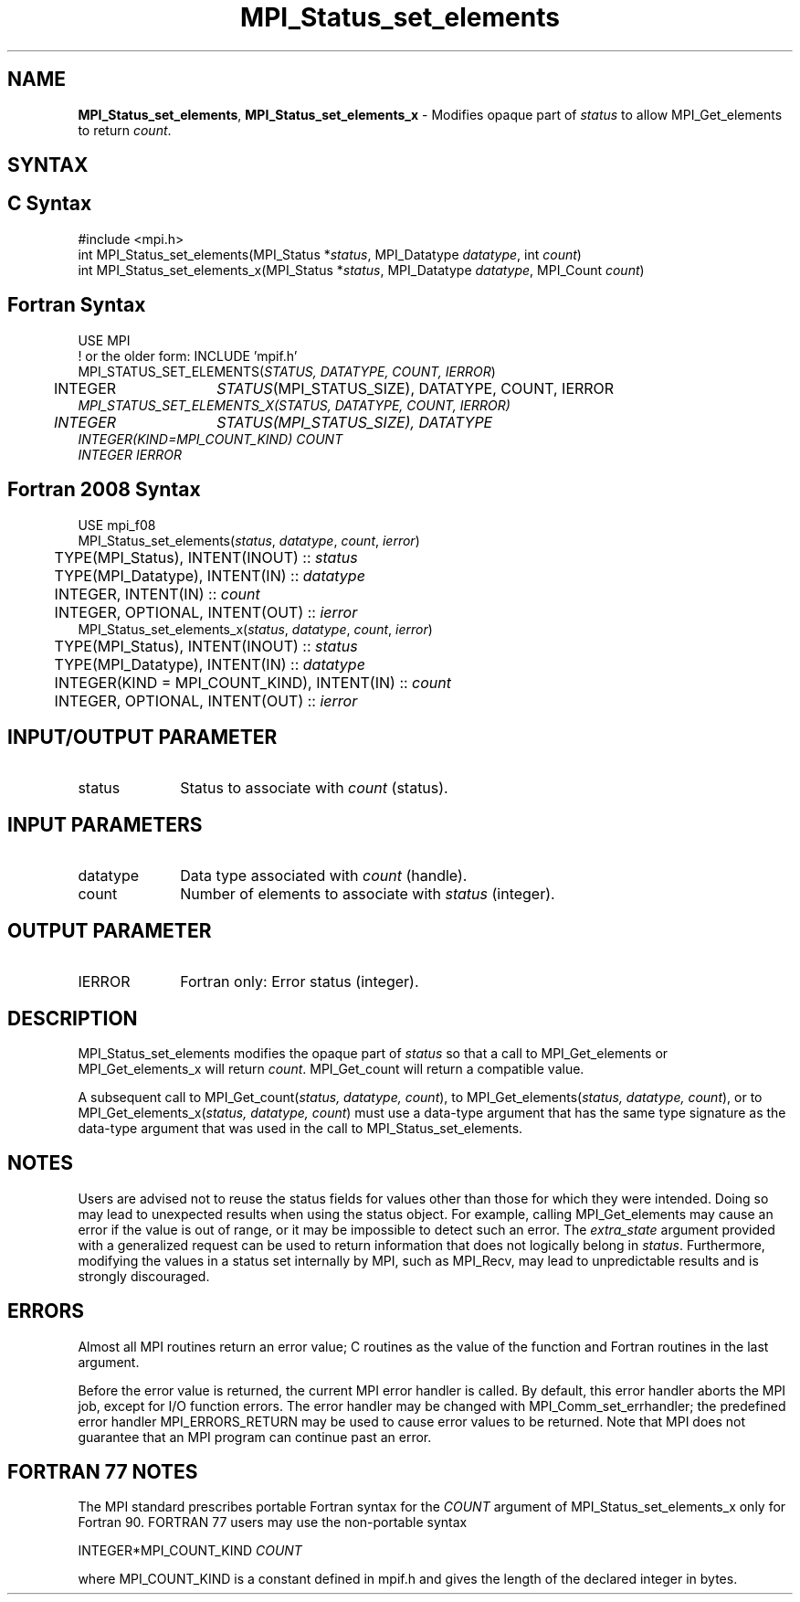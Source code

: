 .\" -*- nroff -*-
.\" Copyright 2013 Los Alamos National Security, LLC. All rights reserved.
.\" Copyright 2010 Cisco Systems, Inc.  All rights reserved.
.\" Copyright 2006-2008 Sun Microsystems, Inc.
.\" Copyright (c) 1996 Thinking Machines
.\" Copyright (c) 2020      Google, LLC. All rights reserved.
.\" $COPYRIGHT$
.TH MPI_Status_set_elements 3 "Sep 30, 2021" "5.0.0rc1" "Open MPI"
.SH NAME
\fBMPI_Status_set_elements\fP, \fBMPI_Status_set_elements_x\fP \- Modifies opaque part of \fIstatus\fP to allow MPI_Get_elements to return \fIcount\fP.

.SH SYNTAX
.ft R
.SH C Syntax
.nf
#include <mpi.h>
int MPI_Status_set_elements(MPI_Status *\fIstatus\fP, MPI_Datatype \fIdatatype\fP, int \fIcount\fP)
int MPI_Status_set_elements_x(MPI_Status *\fIstatus\fP, MPI_Datatype \fIdatatype\fP, MPI_Count \fIcount\fP)

.fi
.SH Fortran Syntax
.nf
USE MPI
! or the older form: INCLUDE 'mpif.h'
MPI_STATUS_SET_ELEMENTS(\fISTATUS, DATATYPE, COUNT, IERROR\fP)
	INTEGER	\fISTATUS\fP(MPI_STATUS_SIZE), DATATYPE, COUNT, IERROR\fP
MPI_STATUS_SET_ELEMENTS_X(\fISTATUS, DATATYPE, COUNT, IERROR\fP)
	INTEGER	\fISTATUS\fP(MPI_STATUS_SIZE), DATATYPE\fP
        INTEGER(KIND=MPI_COUNT_KIND) \fICOUNT\fP
        INTEGER \fIIERROR\fP

.fi
.SH Fortran 2008 Syntax
.nf
USE mpi_f08
MPI_Status_set_elements(\fIstatus\fP, \fIdatatype\fP, \fIcount\fP, \fIierror\fP)
	TYPE(MPI_Status), INTENT(INOUT) :: \fIstatus\fP
	TYPE(MPI_Datatype), INTENT(IN) :: \fIdatatype\fP
	INTEGER, INTENT(IN) :: \fIcount\fP
	INTEGER, OPTIONAL, INTENT(OUT) :: \fIierror\fP
MPI_Status_set_elements_x(\fIstatus\fP, \fIdatatype\fP, \fIcount\fP, \fIierror\fP)
	TYPE(MPI_Status), INTENT(INOUT) :: \fIstatus\fP
	TYPE(MPI_Datatype), INTENT(IN) :: \fIdatatype\fP
	INTEGER(KIND = MPI_COUNT_KIND), INTENT(IN) :: \fIcount\fP
	INTEGER, OPTIONAL, INTENT(OUT) :: \fIierror\fP

.fi
.SH INPUT/OUTPUT PARAMETER
.ft R
.TP 1i
status
Status to associate with \fIcount\fP (status).

.SH INPUT PARAMETERS
.ft R
.TP 1i
datatype
Data type associated with \fIcount\fP (handle).
.TP 1i
count
Number of elements to associate with \fIstatus\fP (integer).

.SH OUTPUT PARAMETER
.ft R
.TP 1i
IERROR
Fortran only: Error status (integer).

.SH DESCRIPTION
.ft R
MPI_Status_set_elements modifies the opaque part of \fIstatus\fP so that a call to MPI_Get_elements or MPI_Get_elements_x will return \fIcount\fP. MPI_Get_count will return a compatible value.
.sp
A subsequent call to MPI_Get_count(\fIstatus, datatype, count\fP), to MPI_Get_elements(\fIstatus, datatype, count\fP), or to MPI_Get_elements_x(\fIstatus, datatype, count\fP) must use a data-type argument that has the same type signature as the data-type argument that was used in the call to MPI_Status_set_elements.

.SH NOTES
.ft R
Users are advised not to reuse the status fields for values other than those for which they were intended. Doing so may lead to unexpected results when using the status object. For example, calling MPI_Get_elements may cause an error if the value is out of range, or it may be impossible to detect such an error. The \fIextra_state\fP argument provided with a generalized request can be used to return information that does not logically belong in \fIstatus\fP. Furthermore, modifying the values in a status set internally by MPI, such as MPI_Recv, may lead to unpredictable results and is strongly discouraged.

.SH ERRORS
Almost all MPI routines return an error value; C routines as the value of the function and Fortran routines in the last argument.
.sp
Before the error value is returned, the current MPI error handler is
called. By default, this error handler aborts the MPI job, except for I/O function errors. The error handler may be changed with MPI_Comm_set_errhandler; the predefined error handler MPI_ERRORS_RETURN may be used to cause error values to be returned. Note that MPI does not guarantee that an MPI program can continue past an error.

.SH FORTRAN 77 NOTES
.ft R
The MPI standard prescribes portable Fortran syntax for the \fICOUNT\fP argument of MPI_Status_set_elements_x only for Fortran 90. FORTRAN 77 users may use the non-portable syntax
.sp
.nf
     INTEGER*MPI_COUNT_KIND \fICOUNT\fP
.sp
where MPI_COUNT_KIND is a constant defined in mpif.h and gives the length of the declared integer in bytes.
